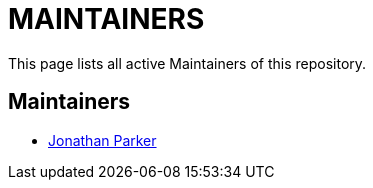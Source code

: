 = MAINTAINERS

This page lists all active Maintainers of this repository.

== Maintainers

* https://github.com/jonathanp62[Jonathan Parker]
